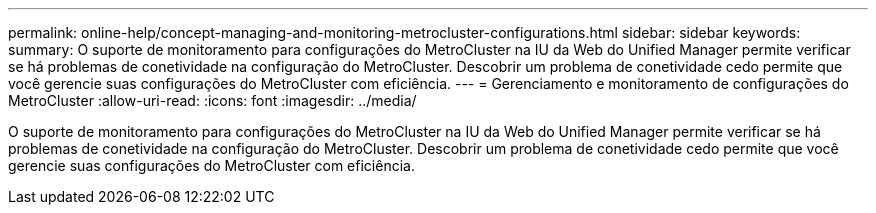 ---
permalink: online-help/concept-managing-and-monitoring-metrocluster-configurations.html 
sidebar: sidebar 
keywords:  
summary: O suporte de monitoramento para configurações do MetroCluster na IU da Web do Unified Manager permite verificar se há problemas de conetividade na configuração do MetroCluster. Descobrir um problema de conetividade cedo permite que você gerencie suas configurações do MetroCluster com eficiência. 
---
= Gerenciamento e monitoramento de configurações do MetroCluster
:allow-uri-read: 
:icons: font
:imagesdir: ../media/


[role="lead"]
O suporte de monitoramento para configurações do MetroCluster na IU da Web do Unified Manager permite verificar se há problemas de conetividade na configuração do MetroCluster. Descobrir um problema de conetividade cedo permite que você gerencie suas configurações do MetroCluster com eficiência.
